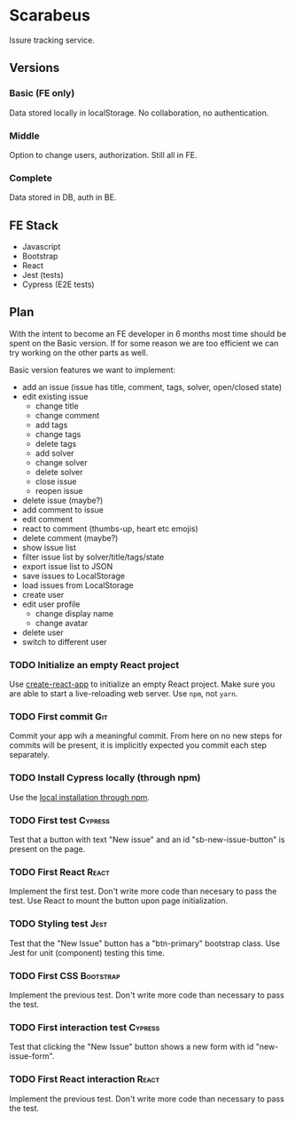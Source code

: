 * Scarabeus

  Issure tracking service.

** Versions

*** Basic (FE only)
    Data stored locally in localStorage. No collaboration, no authentication.

*** Middle
    Option to change users, authorization. Still all in FE.

*** Complete
    Data stored in DB, auth in BE.

** FE Stack
   - Javascript
   - Bootstrap
   - React
   - Jest (tests)
   - Cypress (E2E tests)

** Plan

   With the intent to become an FE developer in 6 months most time should be
   spent on the Basic version. If for some reason we are too efficient we can
   try working on the other parts as well.

   Basic version features we want to implement:
   - add an issue (issue has title, comment, tags, solver, open/closed state)
   - edit existing issue
     - change title
     - change comment
     - add tags
     - change tags
     - delete tags
     - add solver
     - change solver
     - delete solver
     - close issue
     - reopen issue
   - delete issue (maybe?)
   - add comment to issue
   - edit comment
   - react to comment (thumbs-up, heart etc emojis)
   - delete comment (maybe?)
   - show issue list
   - filter issue list by solver/title/tags/state
   - export issue list to JSON
   - save issues to LocalStorage
   - load issues from LocalStorage
   - create user
   - edit user profile
     - change display name
     - change avatar
   - delete user
   - switch to different user

*** TODO Initialize an empty React project

    Use [[https://create-react-app.dev/][create-react-app]] to initialize an empty React project. Make sure you are
    able to start a live-reloading web server. Use =npm=, not =yarn=.

*** TODO First commit                                                   :Git:
    Commit your app wih a meaningful commit. From here on no new steps for
    commits will be present, it is implicitly expected you commit each step
    separately.

*** TODO Install Cypress locally (through npm)
    Use the [[https://docs.cypress.io/guides/getting-started/installing-cypress#Switching-browsers][local installation through npm]].

*** TODO First test                                                 :Cypress:
    Test that a button with text "New issue" and an id "sb-new-issue-button" is
    present on the page.

*** TODO First React                                                  :React:
    Implement the first test. Don't write more code than necesary to pass the
    test. Use React to mount the button upon page initialization.

*** TODO Styling test                                                  :Jest:
    Test that the "New Issue" button has a "btn-primary" bootstrap class. Use
    Jest for unit (component) testing this time.

*** TODO First CSS                                                :Bootstrap:
    Implement the previous test. Don't write more code than necessary to pass
    the test.

*** TODO First interaction test                                     :Cypress:
    Test that clicking the "New Issue" button shows a new form with id
    "new-issue-form".

*** TODO First React interaction                                      :React:
    Implement the previous test. Don't write more code than necessary to pass
    the test.
